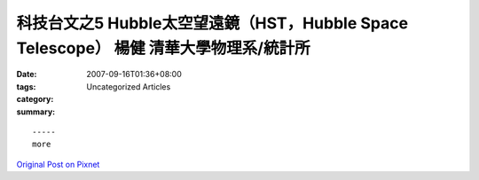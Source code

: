 科技台文之5 Hubble太空望遠鏡（HST，Hubble Space Telescope） 楊健 清華大學物理系/統計所
###############################################################################################################

:date: 2007-09-16T01:36+08:00
:tags: 
:category: Uncategorized Articles
:summary: 


:: 













  -----
  more


`Original Post on Pixnet <http://daiqi007.pixnet.net/blog/post/9285396>`_